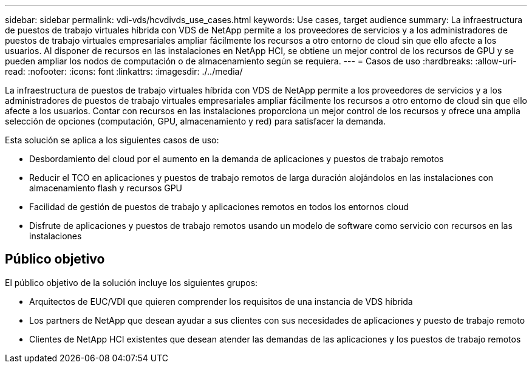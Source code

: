 ---
sidebar: sidebar 
permalink: vdi-vds/hcvdivds_use_cases.html 
keywords: Use cases, target audience 
summary: La infraestructura de puestos de trabajo virtuales híbrida con VDS de NetApp permite a los proveedores de servicios y a los administradores de puestos de trabajo virtuales empresariales ampliar fácilmente los recursos a otro entorno de cloud sin que ello afecte a los usuarios. Al disponer de recursos en las instalaciones en NetApp HCI, se obtiene un mejor control de los recursos de GPU y se pueden ampliar los nodos de computación o de almacenamiento según se requiera. 
---
= Casos de uso
:hardbreaks:
:allow-uri-read: 
:nofooter: 
:icons: font
:linkattrs: 
:imagesdir: ./../media/


[role="lead"]
La infraestructura de puestos de trabajo virtuales híbrida con VDS de NetApp permite a los proveedores de servicios y a los administradores de puestos de trabajo virtuales empresariales ampliar fácilmente los recursos a otro entorno de cloud sin que ello afecte a los usuarios. Contar con recursos en las instalaciones proporciona un mejor control de los recursos y ofrece una amplia selección de opciones (computación, GPU, almacenamiento y red) para satisfacer la demanda.

Esta solución se aplica a los siguientes casos de uso:

* Desbordamiento del cloud por el aumento en la demanda de aplicaciones y puestos de trabajo remotos
* Reducir el TCO en aplicaciones y puestos de trabajo remotos de larga duración alojándolos en las instalaciones con almacenamiento flash y recursos GPU
* Facilidad de gestión de puestos de trabajo y aplicaciones remotos en todos los entornos cloud
* Disfrute de aplicaciones y puestos de trabajo remotos usando un modelo de software como servicio con recursos en las instalaciones




== Público objetivo

El público objetivo de la solución incluye los siguientes grupos:

* Arquitectos de EUC/VDI que quieren comprender los requisitos de una instancia de VDS híbrida
* Los partners de NetApp que desean ayudar a sus clientes con sus necesidades de aplicaciones y puesto de trabajo remoto
* Clientes de NetApp HCI existentes que desean atender las demandas de las aplicaciones y los puestos de trabajo remotos

